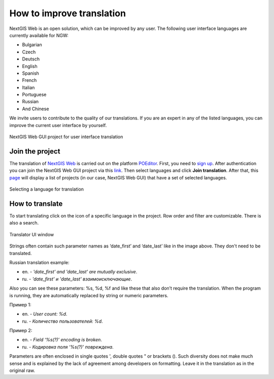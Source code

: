 .. _ngcom_improve_translation:

How to improve translation
=============================

NextGIS Web is an open solution, which can be improved by any user.
The following user interface languages are currently available for NGW:

* Bulgarian
* Czech
* Deutsch
* English
* Spanish
* French
* Italian
* Portuguese
* Russian
* And Chinese


We invite users to contribute to the quality of our translations.
If you are an expert in any of the listed languages, you can improve the current user interface by yourself.


.. figure:: _static/ngw_translation_3.png
   :name: ngw_translation_3
   :align: center
   :width: 20cm    

   NextGIS Web GUI project for user interface translation


Join the project
-----------------

The translation of `NextGIS Web <https://nextgis.ru/nextgis-web/>`_ is carried out on the platform `POEditor <https://poeditor.com/>`_.
First, you need to `sign up <https://poeditor.com/login/>`_. 
After authentication you can join the NextGIS Web GUI project via this `link <https://poeditor.com/join/project?hash=dOVs4gs2WS>`_.
Then select languages and click **Join translation**.
After that, this `page <https://poeditor.com/projects/>`_ will display a list of projects (in our case, NextGIS Web GUI) that have a set of selected languages.


.. figure:: _static/ngw_translation_1.png
   :name: ngw_translation_1
   :align: center
   :width: 10cm    

   Selecting a language for translation


How to translate
----------------

To start translating click on the icon of a specific language in the project.
Row order and filter are customizable. There is also a search.

.. figure:: _static/ngw_translation_2.png
   :name: ngw_translation_2
   :align: center
   :width: 20cm    

   Translator UI window

Strings often contain such parameter names as ‘date_first’ and ‘date_last’ like in the image above. They don't need to be translated.

Russian translation example:

* en. - *'date_first' and 'date_last' are mutually exclusive*.
* ru. - *'date_first' и 'date_last' взаимоисключающие*.

Also you can see these parameters: %s, %d, %f and like these that also don’t require the translation.
When the program is running, they are automatically replaced by string or numeric parameters.

Пример 1:

* en. - *User count: %d*.
* ru. - *Количество пользователей: %d*.

Пример 2:

* en. - *Field ‘%s(?)’ encoding is broken*.
* ru. - *Кодировка поля ‘%s(?)’ повреждена*.


Parameters are often enclosed in single quotes ', double quotes " or brackets ().
Such diversity does not make much sense and is explained by the lack of agreement among developers on formatting.
Leave it in the translation as in the original raw.
